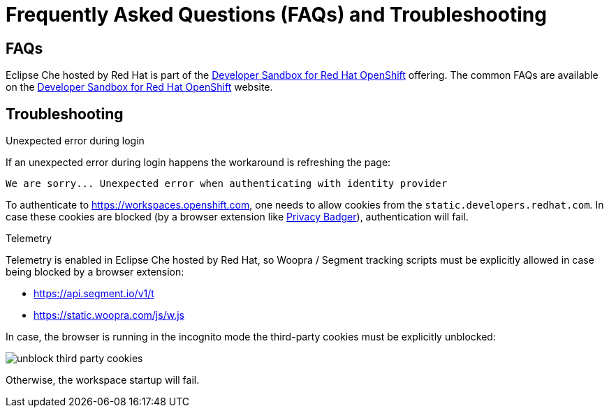 // Module included in the following assemblies:
//
// hosted-che


[id="hosted-che-faq-and-troubleshooting_{context}"]
= Frequently Asked Questions (FAQs) and Troubleshooting

== FAQs

Eclipse Che hosted by Red Hat is part of the link:https://developers.redhat.com/developer-sandbox[Developer Sandbox for Red Hat OpenShift] offering. 
The common FAQs are available on the link:https://developers.redhat.com/developer-sandbox#assembly-field-sections-57861[Developer Sandbox for Red Hat OpenShift] website. 

== Troubleshooting

.Unexpected error during login

If an unexpected error during login happens the workaround is refreshing the page:

----
We are sorry... Unexpected error when authenticating with identity provider
----

To authenticate to https://workspaces.openshift.com, one needs to allow cookies from the `static.developers.redhat.com`.
In case these cookies are blocked (by a browser extension like https://www.eff.org/privacybadger[Privacy Badger]),
authentication will fail.

.Telemetry

Telemetry is enabled in Eclipse Che hosted by Red Hat, so Woopra / Segment tracking scripts must be explicitly allowed in case being blocked by a browser extension:

- https://api.segment.io/v1/t 
- https://static.woopra.com/js/w.js

In case, the browser is running in the incognito mode the third-party cookies must be explicitly unblocked:

image::hosted-che/unblock_third_party_cookies.png[]

Otherwise, the workspace startup will fail.
